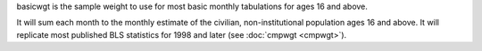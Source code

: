 basicwgt is the sample weight to use for most basic monthly tabulations for ages 16 and above.

It will sum each month to the monthly estimate of the civilian, non-institutional population ages 16 and above. It will replicate most published BLS statistics for 1998 and later (see :doc:`cmpwgt <cmpwgt>`).
